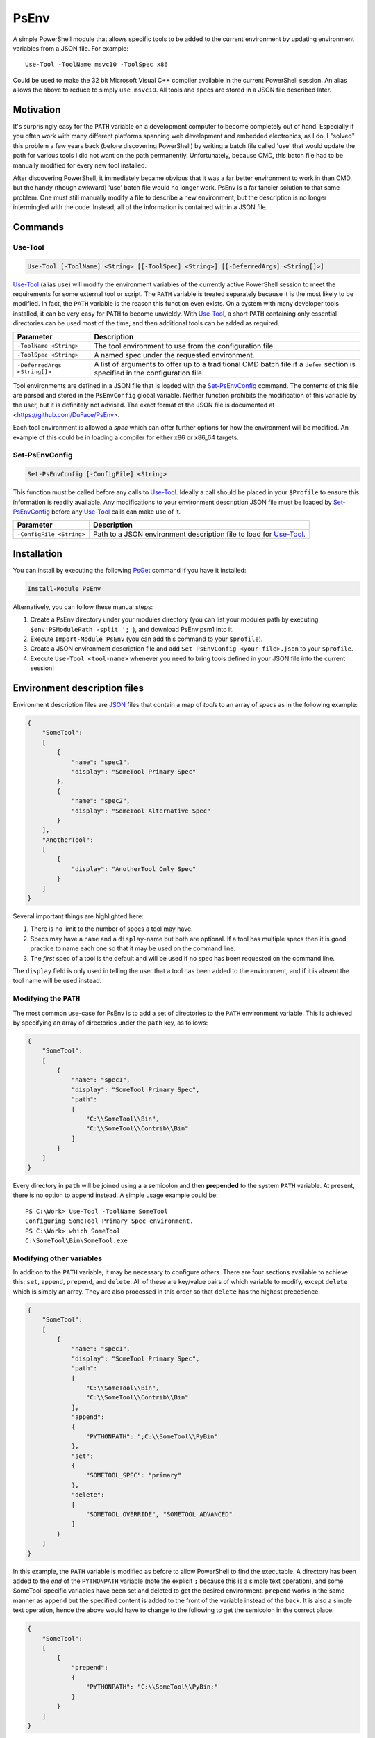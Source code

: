 *****
PsEnv
*****

A simple PowerShell module that allows specific tools to be added to the current
environment by updating environment variables from a JSON file.  For example::

    Use-Tool -ToolName msvc10 -ToolSpec x86

Could be used to make the 32 bit Microsoft Visual C++ compiler available in the
current PowerShell session.  An alias allows the above to reduce to simply
``use msvc10``.  All tools and specs are stored in a JSON file described later.


Motivation
==========

It's surprisingly easy for the ``PATH`` variable on a development computer to
become completely out of hand.  Especially if you often work with many
different platforms spanning web development and embedded electronics, as I do.
I "solved" this problem a few years back (before discovering PowerShell) by
writing a batch file called 'use' that would update the path for various tools
I did not want on the path permanently.  Unfortunately, because CMD, this batch
file had to be manually modified for every new tool installed.

After discovering PowerShell, it immediately became obvious that it was a far
better environment to work in than CMD, but the handy (though awkward) 'use'
batch file would no longer work.  PsEnv is a far fancier solution to that same
problem.  One must still manually modify a file to describe a new environment,
but the description is no longer intermingled with the code.  Instead, all
of the information is contained within a JSON file.


Commands
========

Use-Tool
--------

.. code:: PowerShell

    Use-Tool [-ToolName] <String> [[-ToolSpec] <String>] [[-DeferredArgs] <String[]>]

`Use-Tool`_ (alias ``use``) will modify the environment variables of the currently active
PowerShell session to meet the requirements for some external tool or script.
The ``PATH`` variable is treated separately because it is the most likely to be
modified.  In fact, the ``PATH`` variable is the reason this function even
exists.  On a system with many developer tools installed, it can be very easy for
``PATH`` to become unwieldy.  With `Use-Tool`_, a short ``PATH`` containing only
essential directories can be used most of the time, and then additional tools
can be added as required.

+------------------------------+-----------------------------------------------+
| Parameter                    | Description                                   |
+==============================+===============================================+
| ``-ToolName <String>``       | The tool environment to use from the          |
|                              | configuration file.                           |
+------------------------------+-----------------------------------------------+
| ``-ToolSpec <String>``       | A named spec under the requested environment. |
+------------------------------+-----------------------------------------------+
| ``-DeferredArgs <String[]>`` | A list of arguments to offer up to a          |
|                              | traditional CMD batch file if a ``defer``     |
|                              | section is specified in the configuration     |
|                              | file.                                         |
+------------------------------+-----------------------------------------------+

Tool environments are defined in a JSON file that is loaded with the
`Set-PsEnvConfig`_ command.  The contents of this file are parsed and stored in
the ``PsEnvConfig`` global variable.  Neither function prohibits the
modification of this variable by the user, but it is definitely not advised.
The exact format of the JSON file is documented at
<https://github.com/DuFace/PsEnv>.

Each tool environment is allowed a *spec* which can offer further options for
how the environment will be modified.  An example of this could be in loading a
compiler for either x86 or x86_64 targets.

Set-PsEnvConfig
---------------

.. code:: PowerShell

    Set-PsEnvConfig [-ConfigFile] <String>

This function must be called before any calls to `Use-Tool`_.  Ideally a call
should be placed in your ``$Profile`` to ensure this information is readily
available.  Any modifications to your environment description JSON file must be
loaded by `Set-PsEnvConfig`_ before any `Use-Tool`_ calls can make use of it.

+--------------------------+------------------------------------------------+
| Parameter                | Description                                    |
+==========================+================================================+
| ``-ConfigFile <String>`` | Path to a JSON environment description file to |
|                          | load for `Use-Tool`_.                          |
+--------------------------+------------------------------------------------+


Installation
============

You can install by executing the following `PsGet`__ command if you have it installed:

.. code:: PowerShell

    Install-Module PsEnv

Alternatively, you can follow these manual steps:

1.  Create a PsEnv directory under your modules directory (you can list your modules
    path by executing ``$env:PSModulePath -split ';'``), and download PsEnv.psm1 into
    it.
2.  Execute ``Import-Module PsEnv`` (you can add this command to your ``$profile``).
3.  Create a JSON environment description file and add ``Set-PsEnvConfig <your-file>.json``
    to your ``$profile``.
4.  Execute ``Use-Tool <tool-name>`` whenever you need to bring tools defined in your
    JSON file into the current session!

.. __: https://github.com/psget/psget


Environment description files
=============================

Environment description files are `JSON <http://json.org/>`_ files that contain
a map of *tools* to an array of *specs* as in the following example:

.. code:: JSON

    {
        "SomeTool":
        [
            {
                "name": "spec1",
                "display": "SomeTool Primary Spec"
            },
            {
                "name": "spec2",
                "display": "SomeTool Alternative Spec"
            }
        ],
        "AnotherTool":
        [
            {
                "display": "AnotherTool Only Spec"
            }
        ]
    }

Several important things are highlighted here:

1.  There is no limit to the number of specs a tool may have.
2.  Specs may have a ``name`` and a ``display``-name but both are optional.  If
    a tool has multiple specs then it is good practice to name each one so that
    it may be used on the command line.
3.  The *first* spec of a tool is the default and will be used if no spec has
    been requested on the command line.

The ``display`` field is only used in telling the user that a tool has been
added to the environment, and if it is absent the tool name will be used
instead.

Modifying the ``PATH``
----------------------

The most common use-case for PsEnv is to add a set of directories to the
``PATH`` environment variable.  This is achieved by specifying an array of
directories under the ``path`` key, as follows:

.. code:: JSON

    {
        "SomeTool":
        [
            {
                "name": "spec1",
                "display": "SomeTool Primary Spec",
                "path":
                [
                    "C:\\SomeTool\\Bin",
                    "C:\\SomeTool\\Contrib\\Bin"
                ]
            }
        ]
    }

Every directory in ``path`` will be joined using a a semicolon and then
**prepended** to the system ``PATH`` variable.  At present, there is no option
to append instead.  A simple usage example could be::

    PS C:\Work> Use-Tool -ToolName SomeTool
    Configuring SomeTool Primary Spec environment.
    PS C:\Work> which SomeTool
    C:\SomeTool\Bin\SomeTool.exe

Modifying other variables
-------------------------

In addition to the ``PATH`` variable, it may be necessary to configure others.
There are four sections available to achieve this: ``set``, ``append``,
``prepend``, and ``delete``.  All of these are key/value pairs of which
variable to modify, except ``delete`` which is simply an array.  They are also
processed in this order so that ``delete`` has the highest precedence.

.. code:: JSON

    {
        "SomeTool":
        [
            {
                "name": "spec1",
                "display": "SomeTool Primary Spec",
                "path":
                [
                    "C:\\SomeTool\\Bin",
                    "C:\\SomeTool\\Contrib\\Bin"
                ],
                "append":
                {
                    "PYTHONPATH": ";C:\\SomeTool\\PyBin"
                },
                "set":
                {
                    "SOMETOOL_SPEC": "primary"
                },
                "delete":
                [
                    "SOMETOOL_OVERRIDE", "SOMETOOL_ADVANCED"
                ]
            }
        ]
    }

In this example, the ``PATH`` variable is modified as before to allow
PowerShell to find the executable.  A directory has been added to the *end* of
the ``PYTHONPATH`` variable (note the explicit ``;`` because this is a simple
text operation), and some SomeTool-specific variables have been set and
deleted to get the desired environment.  ``prepend`` works in the same
manner as ``append`` but the specified content is added to the front of the
variable instead of the back.  It is also a simple text operation, hence the
above would have to change to the following to get the semicolon in the correct
place.

.. code:: JSON


    {
        "SomeTool":
        [
            {
                "prepend":
                {
                    "PYTHONPATH": "C:\\SomeTool\\PyBin;"
                }
            }
        ]
    }

Using legacy batch files
------------------------

Some tools (such as Microsoft Visual Studio) provide a traditional CMD batch
file to configure a command line environment.  Unfortunately these no longer
work with PowerShell, however the ``defer`` option for PsEnv can be used to
execute them in a child environment that can be inspected to update the current
session (see `credits`_ for more information).  For example, the following
configuration would allow a user to use the MSVC10 toolchain in a PowerShell
session:

.. code:: JSON

    {
        "msvc10":
        [
            {
                "defer":
                [
                    "C:\\Program Files (x86)\\Microsoft Visual Studio 10.0\\VC\\vcvarsall.bat"
                ]
            }
        ]
    }

Invoking ``Use-Tool msvc10`` would execute the standard ``vcvarsall.bat`` file
and merge the two environments together.  However, ``vcvarsall`` can accept a
command line parameter to select the toolchain required.  There are several
approaches to dealing with this issue, but first we'll discuss ``-DeferredArgs``.  It
accepts a comma-delimited set of arguments to pass directly onto the batch file:

.. code:: PowerShell

    Use-Tool -ToolName msvc10 -DeferredArgs amd64

Any legacy batch files can be given arguments using this method, but what if
there are parameters that should always be specified?  Notice that the
``defer`` is an array of strings; a command string is formed by joining every
element of a ``defer`` array together with a space and optionally escaping
arguments that contain a space.  ``-DeferredArgs`` are then joined onto the
back of this string to form the full command that is issued.  For Example:

.. code:: JSON

    {
        "msvc10":
        [
            {
                "defer":
                [
                    "C:\\Program Files (x86)\\Microsoft Visual Studio 10.0\\VC\\vcvarsall.bat",
                    "amd64"
                ]
            }
        ]
    }

Would result in ``Use-Tool msvc10`` issuing the following command (notice the
double quotes to include spaces in the filename)::

    "C:\Program Files (x86)\Microsoft Visual Studio 10.0\VC\vcvarsall.bat" amd64

We can refine this further using tool specs:

.. code:: JSON

    {
        "msvc10":
        [
            {
                "name": "amd64",
                "defer":
                [
                    "C:\\Program Files (x86)\\Microsoft Visual Studio 10.0\\VC\\vcvarsall.bat",
                    "amd64"
                ]
            },
            {
                "name": "x86",
                "defer":
                [
                    "C:\\Program Files (x86)\\Microsoft Visual Studio 10.0\\VC\\vcvarsall.bat",
                    "x86"
                ]
            }
        ]
    }

With the default invocation of ``vcvarsall``, the 32 bit toolchain is added to
the system ``PATH``.  But with the above tool spec, ``Use-Tool msvc10`` will
load the 64 bit tool chain by default and the 32 bit version if ``Use-Tool
msvc10 x86`` is issued.


Testing
=======

A set of unit-tests have been provided in the ``Test`` directory.  To run them,
`PSUnit <http://psunit.codeplex.com/>`_ must be installed and on the system
``PATH``.  Open ``Test\PsEnv.Test.ps1`` in PowerShell ISE, ``cd`` into the
``Test`` directory and then run the tests using the *Execute Unit Tests* option
under the *PSUnit* sub-menu of the *Add-ons* menu.


Credits
=======

Deferred environment modifications (i.e., support for legacy batch files) is
based on `Robert Anderson <http://rwandering.net/>`_'s clever solution for
`replacing the Visual Studio command prompt with PowerShell`__.

.. __: http://rwandering.net/2006/05/02/vs2005-powershell-prompt/


Licence
=======

This tool is covered by the MIT licence.
